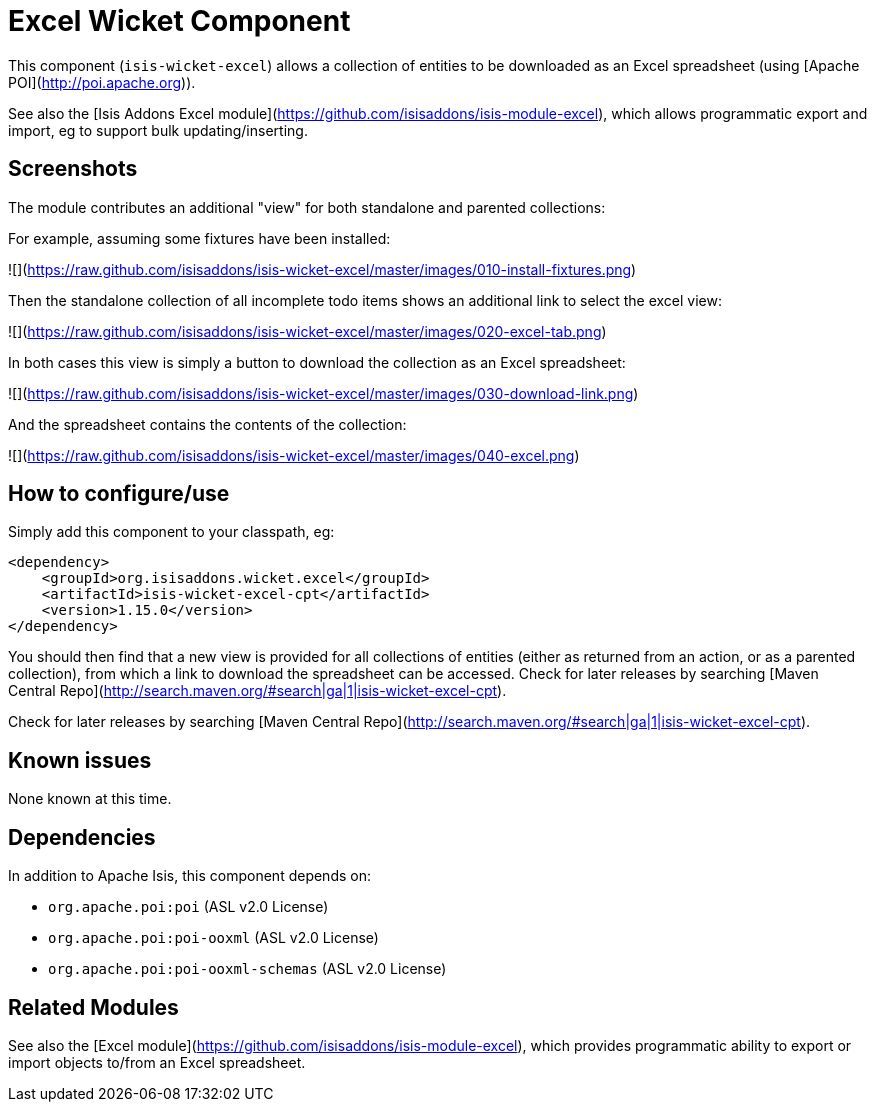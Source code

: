 [[wkt-excel]]
= Excel Wicket Component
:_basedir: ../../../
:_imagesdir: images/


This component (`isis-wicket-excel`) allows a collection of entities to be downloaded as an Excel spreadsheet (using [Apache POI](http://poi.apache.org)).

See also the [Isis Addons Excel module](https://github.com/isisaddons/isis-module-excel), which allows programmatic 
export and import, eg to support bulk updating/inserting.


== Screenshots

The module contributes an additional "view" for both standalone and parented collections:

For example, assuming some fixtures have been installed:

![](https://raw.github.com/isisaddons/isis-wicket-excel/master/images/010-install-fixtures.png)

Then the standalone collection of all incomplete todo items shows
an additional link to select the excel view:

![](https://raw.github.com/isisaddons/isis-wicket-excel/master/images/020-excel-tab.png)

In both cases this view is simply a button to download the collection as an Excel spreadsheet:

![](https://raw.github.com/isisaddons/isis-wicket-excel/master/images/030-download-link.png)

And the spreadsheet contains the contents of the collection:

![](https://raw.github.com/isisaddons/isis-wicket-excel/master/images/040-excel.png)



== How to configure/use


Simply add this component to your classpath, eg:

[source,xml]
----
<dependency>
    <groupId>org.isisaddons.wicket.excel</groupId>
    <artifactId>isis-wicket-excel-cpt</artifactId>
    <version>1.15.0</version>
</dependency>
----

You should then find that a new view is provided for all collections of entities (either as returned from an action,
or as a parented collection), from which a link to download the spreadsheet can be accessed.  Check for later releases
by searching [Maven Central Repo](http://search.maven.org/#search|ga|1|isis-wicket-excel-cpt).


Check for later releases by searching [Maven Central Repo](http://search.maven.org/#search|ga|1|isis-wicket-excel-cpt).




== Known issues

None known at this time.



== Dependencies

In addition to Apache Isis, this component depends on:

* `org.apache.poi:poi` (ASL v2.0 License)
* `org.apache.poi:poi-ooxml` (ASL v2.0 License)
* `org.apache.poi:poi-ooxml-schemas` (ASL v2.0 License)


== Related Modules

See also the [Excel module](https://github.com/isisaddons/isis-module-excel), which provides programmatic ability to
export or import objects to/from an Excel spreadsheet.
